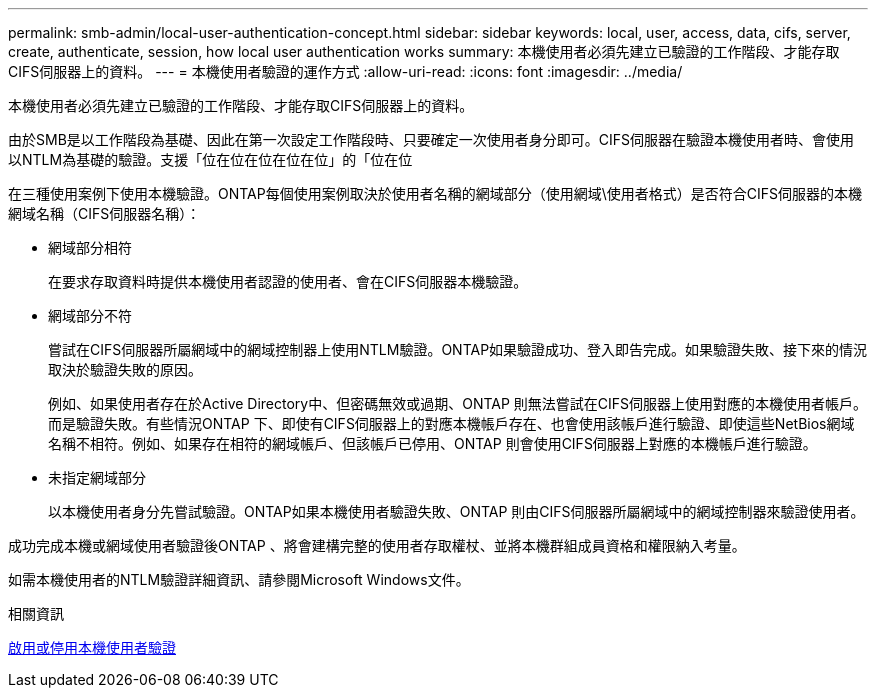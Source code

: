 ---
permalink: smb-admin/local-user-authentication-concept.html 
sidebar: sidebar 
keywords: local, user, access, data, cifs, server, create, authenticate, session, how local user authentication works 
summary: 本機使用者必須先建立已驗證的工作階段、才能存取CIFS伺服器上的資料。 
---
= 本機使用者驗證的運作方式
:allow-uri-read: 
:icons: font
:imagesdir: ../media/


[role="lead"]
本機使用者必須先建立已驗證的工作階段、才能存取CIFS伺服器上的資料。

由於SMB是以工作階段為基礎、因此在第一次設定工作階段時、只要確定一次使用者身分即可。CIFS伺服器在驗證本機使用者時、會使用以NTLM為基礎的驗證。支援「位在位在位在位在位」的「位在位

在三種使用案例下使用本機驗證。ONTAP每個使用案例取決於使用者名稱的網域部分（使用網域\使用者格式）是否符合CIFS伺服器的本機網域名稱（CIFS伺服器名稱）：

* 網域部分相符
+
在要求存取資料時提供本機使用者認證的使用者、會在CIFS伺服器本機驗證。

* 網域部分不符
+
嘗試在CIFS伺服器所屬網域中的網域控制器上使用NTLM驗證。ONTAP如果驗證成功、登入即告完成。如果驗證失敗、接下來的情況取決於驗證失敗的原因。

+
例如、如果使用者存在於Active Directory中、但密碼無效或過期、ONTAP 則無法嘗試在CIFS伺服器上使用對應的本機使用者帳戶。而是驗證失敗。有些情況ONTAP 下、即使有CIFS伺服器上的對應本機帳戶存在、也會使用該帳戶進行驗證、即使這些NetBios網域名稱不相符。例如、如果存在相符的網域帳戶、但該帳戶已停用、ONTAP 則會使用CIFS伺服器上對應的本機帳戶進行驗證。

* 未指定網域部分
+
以本機使用者身分先嘗試驗證。ONTAP如果本機使用者驗證失敗、ONTAP 則由CIFS伺服器所屬網域中的網域控制器來驗證使用者。



成功完成本機或網域使用者驗證後ONTAP 、將會建構完整的使用者存取權杖、並將本機群組成員資格和權限納入考量。

如需本機使用者的NTLM驗證詳細資訊、請參閱Microsoft Windows文件。

.相關資訊
xref:enable-disable-local-user-authentication-task.adoc[啟用或停用本機使用者驗證]
